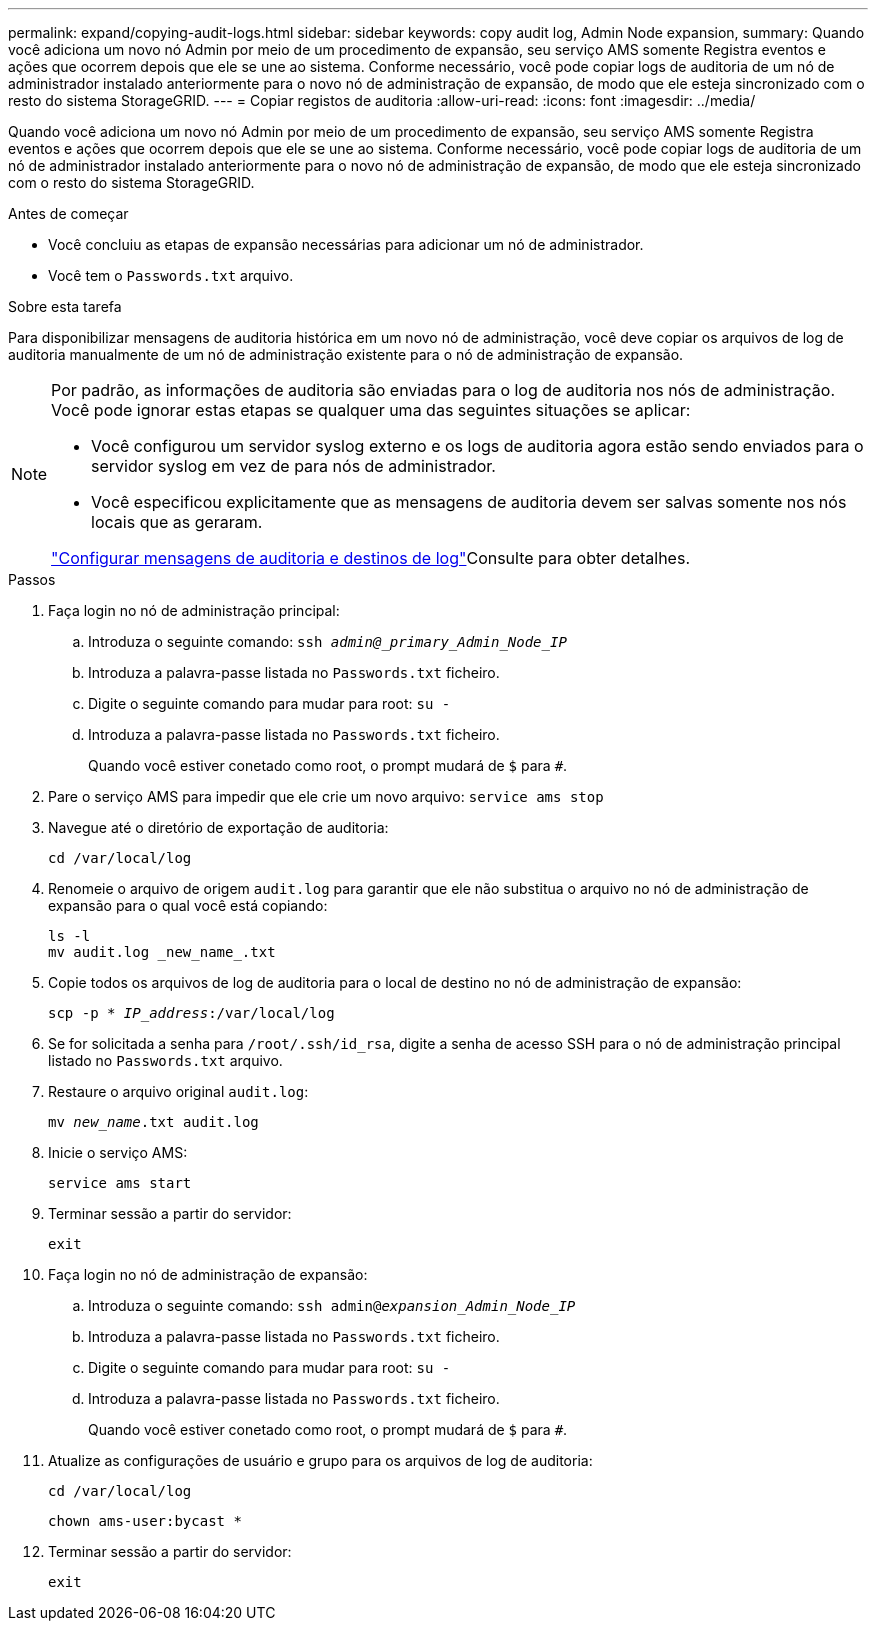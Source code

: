 ---
permalink: expand/copying-audit-logs.html 
sidebar: sidebar 
keywords: copy audit log, Admin Node expansion, 
summary: Quando você adiciona um novo nó Admin por meio de um procedimento de expansão, seu serviço AMS somente Registra eventos e ações que ocorrem depois que ele se une ao sistema. Conforme necessário, você pode copiar logs de auditoria de um nó de administrador instalado anteriormente para o novo nó de administração de expansão, de modo que ele esteja sincronizado com o resto do sistema StorageGRID. 
---
= Copiar registos de auditoria
:allow-uri-read: 
:icons: font
:imagesdir: ../media/


[role="lead"]
Quando você adiciona um novo nó Admin por meio de um procedimento de expansão, seu serviço AMS somente Registra eventos e ações que ocorrem depois que ele se une ao sistema. Conforme necessário, você pode copiar logs de auditoria de um nó de administrador instalado anteriormente para o novo nó de administração de expansão, de modo que ele esteja sincronizado com o resto do sistema StorageGRID.

.Antes de começar
* Você concluiu as etapas de expansão necessárias para adicionar um nó de administrador.
* Você tem o `Passwords.txt` arquivo.


.Sobre esta tarefa
Para disponibilizar mensagens de auditoria histórica em um novo nó de administração, você deve copiar os arquivos de log de auditoria manualmente de um nó de administração existente para o nó de administração de expansão.

[NOTE]
====
Por padrão, as informações de auditoria são enviadas para o log de auditoria nos nós de administração. Você pode ignorar estas etapas se qualquer uma das seguintes situações se aplicar:

* Você configurou um servidor syslog externo e os logs de auditoria agora estão sendo enviados para o servidor syslog em vez de para nós de administrador.
* Você especificou explicitamente que as mensagens de auditoria devem ser salvas somente nos nós locais que as geraram.


link:../monitor/configure-audit-messages.html["Configurar mensagens de auditoria e destinos de log"]Consulte para obter detalhes.

====
.Passos
. Faça login no nó de administração principal:
+
.. Introduza o seguinte comando: `ssh _admin@_primary_Admin_Node_IP_`
.. Introduza a palavra-passe listada no `Passwords.txt` ficheiro.
.. Digite o seguinte comando para mudar para root: `su -`
.. Introduza a palavra-passe listada no `Passwords.txt` ficheiro.
+
Quando você estiver conetado como root, o prompt mudará de `$` para `#`.



. Pare o serviço AMS para impedir que ele crie um novo arquivo: `service ams stop`
. Navegue até o diretório de exportação de auditoria:
+
`cd /var/local/log`

. Renomeie o arquivo de origem `audit.log` para garantir que ele não substitua o arquivo no nó de administração de expansão para o qual você está copiando:
+
[listing]
----
ls -l
mv audit.log _new_name_.txt
----
. Copie todos os arquivos de log de auditoria para o local de destino no nó de administração de expansão:
+
`scp -p * _IP_address_:/var/local/log`

. Se for solicitada a senha para `/root/.ssh/id_rsa`, digite a senha de acesso SSH para o nó de administração principal listado no `Passwords.txt` arquivo.
. Restaure o arquivo original `audit.log`:
+
`mv _new_name_.txt audit.log`

. Inicie o serviço AMS:
+
`service ams start`

. Terminar sessão a partir do servidor:
+
`exit`

. Faça login no nó de administração de expansão:
+
.. Introduza o seguinte comando: `ssh admin@_expansion_Admin_Node_IP_`
.. Introduza a palavra-passe listada no `Passwords.txt` ficheiro.
.. Digite o seguinte comando para mudar para root: `su -`
.. Introduza a palavra-passe listada no `Passwords.txt` ficheiro.
+
Quando você estiver conetado como root, o prompt mudará de `$` para `#`.



. Atualize as configurações de usuário e grupo para os arquivos de log de auditoria:
+
`cd /var/local/log`

+
`chown ams-user:bycast *`

. Terminar sessão a partir do servidor:
+
`exit`


